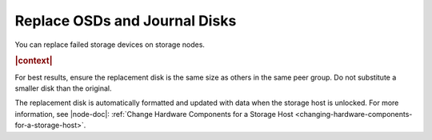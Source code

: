 
.. xps1552678558589
.. _replace-osds-and-journal-disks:

==============================
Replace OSDs and Journal Disks
==============================

You can replace failed storage devices on storage nodes.

.. rubric:: |context|

For best results, ensure the replacement disk is the same size as others in
the same peer group. Do not substitute a smaller disk than the original.

The replacement disk is automatically formatted and updated with data when the
storage host is unlocked. For more information, see |node-doc|: :ref:`Change
Hardware Components for a Storage Host
<changing-hardware-components-for-a-storage-host>`.


